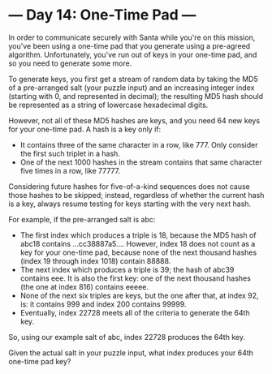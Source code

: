 * --- Day 14: One-Time Pad ---

   In order to communicate securely with Santa while you're on this mission,
   you've been using a one-time pad that you generate using a pre-agreed
   algorithm. Unfortunately, you've run out of keys in your one-time pad, and
   so you need to generate some more.

   To generate keys, you first get a stream of random data by taking the MD5
   of a pre-arranged salt (your puzzle input) and an increasing integer index
   (starting with 0, and represented in decimal); the resulting MD5 hash
   should be represented as a string of lowercase hexadecimal digits.

   However, not all of these MD5 hashes are keys, and you need 64 new keys
   for your one-time pad. A hash is a key only if:

     * It contains three of the same character in a row, like 777. Only
       consider the first such triplet in a hash.
     * One of the next 1000 hashes in the stream contains that same character
       five times in a row, like 77777.

   Considering future hashes for five-of-a-kind sequences does not cause
   those hashes to be skipped; instead, regardless of whether the current
   hash is a key, always resume testing for keys starting with the very next
   hash.

   For example, if the pre-arranged salt is abc:

     * The first index which produces a triple is 18, because the MD5 hash of
       abc18 contains ...cc38887a5.... However, index 18 does not count as a
       key for your one-time pad, because none of the next thousand hashes
       (index 19 through index 1018) contain 88888.
     * The next index which produces a triple is 39; the hash of abc39
       contains eee. It is also the first key: one of the next thousand
       hashes (the one at index 816) contains eeeee.
     * None of the next six triples are keys, but the one after that, at
       index 92, is: it contains 999 and index 200 contains 99999.
     * Eventually, index 22728 meets all of the criteria to generate the 64th
       key.

   So, using our example salt of abc, index 22728 produces the 64th key.

   Given the actual salt in your puzzle input, what index produces your 64th
   one-time pad key?

